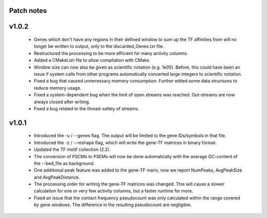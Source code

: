
Patch notes
============

v1.0.2
===============

   - Genes which don't have any regions in their defined window to sum up the TF affinities from will no longer be written to output, only to the discarded_Genes.txt file.
   - Restructured the processing to be more efficient for many activity columns.
   - Added a CMakeList-file to allow compilation with CMake.
   - Window size can now also be given as scientific notation (e.g. 1e05). Before, this could have been an issue if system calls from other programs automatically converted large integers to scientific notation.
   - Fixed a bug that caused unnecessary memory consumption. Further edited some data structures to reduce memory usage.
   - Fixed a system-dependent bug when the limit of open streams was reached. Out-streams are now always closed after writing.
   - Fixed a bug related to the thread-safety of streams.


v1.0.1
===============

    - Introduced the -u / --genes flag. The output will be limited to the gene IDs/symbols in that file. 
    - Introduced the -z / --reshape flag, which will write the gene-TF matrices in binary format.
    - Updated the TF motif collection (2.2).
    - The conversion of PSCMs to PSEMs will now be done automatically with the average GC-content of the --bed_file as background.
    - One additional peak feature was added to the gene-TF marix, now we report NumPeaks, AvgPeakSize and AvgPeakDistance.
    - The processing order for writing the gene-TF matrices was changed. This will cause a slower calculation for one or very few activity columns, but a faster runtime for more.
    - Fixed an issue that the contact frequency pseudocount was only calculated within the range covered by gene windows. The difference in the resulting pseudocount are negligible.